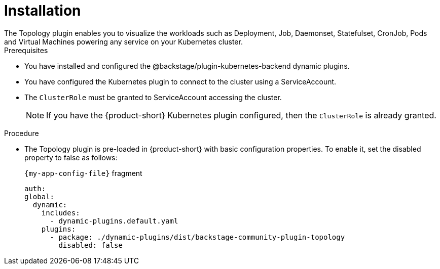 = Installation
The Topology plugin enables you to visualize the workloads such as Deployment, Job, Daemonset, Statefulset, CronJob, Pods and Virtual Machines powering any service on your Kubernetes cluster.

.Prerequisites
* You have installed and configured the @backstage/plugin-kubernetes-backend dynamic plugins.
* You have configured the Kubernetes plugin to connect to the cluster using a ServiceAccount.
* The `ClusterRole` must be granted to ServiceAccount accessing the cluster.
[NOTE]
If you have the {product-short} Kubernetes plugin configured, then the `ClusterRole` is already granted.

.Procedure
* The Topology plugin is pre-loaded in {product-short} with basic configuration properties. To enable it, set the disabled property to false as follows:
+
.`{my-app-config-file}` fragment
[source,yaml,subs="+attributes"]
----
auth:
global:
  dynamic:
    includes:
      - dynamic-plugins.default.yaml
    plugins:
      - package: ./dynamic-plugins/dist/backstage-community-plugin-topology
        disabled: false
----
